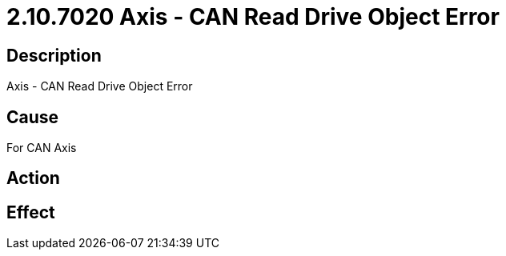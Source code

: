 = 2.10.7020 Axis - CAN Read Drive Object Error
:imagesdir: img

== Description

Axis - CAN Read Drive Object Error

== Cause
For CAN Axis
 

== Action
 

== Effect 
 


